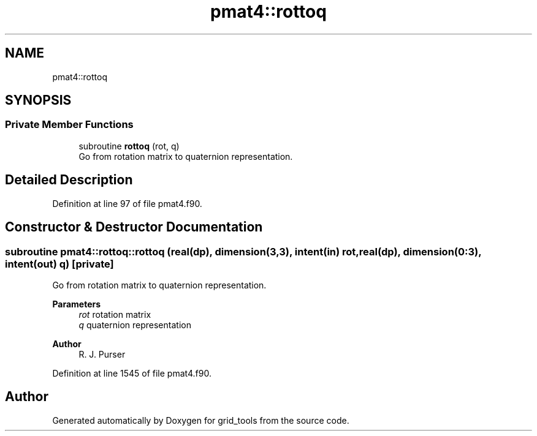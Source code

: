 .TH "pmat4::rottoq" 3 "Tue Mar 9 2021" "Version 1.0.0" "grid_tools" \" -*- nroff -*-
.ad l
.nh
.SH NAME
pmat4::rottoq
.SH SYNOPSIS
.br
.PP
.SS "Private Member Functions"

.in +1c
.ti -1c
.RI "subroutine \fBrottoq\fP (rot, q)"
.br
.RI "Go from rotation matrix to quaternion representation\&. "
.in -1c
.SH "Detailed Description"
.PP 
Definition at line 97 of file pmat4\&.f90\&.
.SH "Constructor & Destructor Documentation"
.PP 
.SS "subroutine pmat4::rottoq::rottoq (real(dp), dimension(3,3), intent(in) rot, real(dp), dimension(0:3), intent(out) q)\fC [private]\fP"

.PP
Go from rotation matrix to quaternion representation\&. 
.PP
\fBParameters\fP
.RS 4
\fIrot\fP rotation matrix 
.br
\fIq\fP quaternion representation 
.RE
.PP
\fBAuthor\fP
.RS 4
R\&. J\&. Purser 
.RE
.PP

.PP
Definition at line 1545 of file pmat4\&.f90\&.

.SH "Author"
.PP 
Generated automatically by Doxygen for grid_tools from the source code\&.

